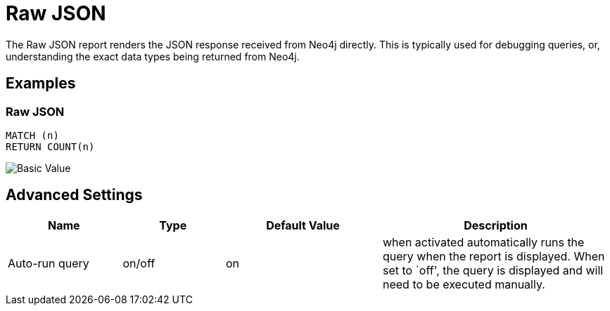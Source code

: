 = Raw JSON

The Raw JSON report renders the JSON response received from Neo4j
directly. This is typically used for debugging queries, or,
understanding the exact data types being returned from Neo4j.

== Examples

=== Raw JSON

....
MATCH (n)
RETURN COUNT(n)
....

image::json.png[Basic Value]

== Advanced Settings

[width="100%",cols="19%,17%,26%,38%",options="header",]
|===
|Name |Type |Default Value |Description
|Auto-run query |on/off |on |when activated automatically runs the query
when the report is displayed. When set to `off', the query is displayed
and will need to be executed manually.
|===
